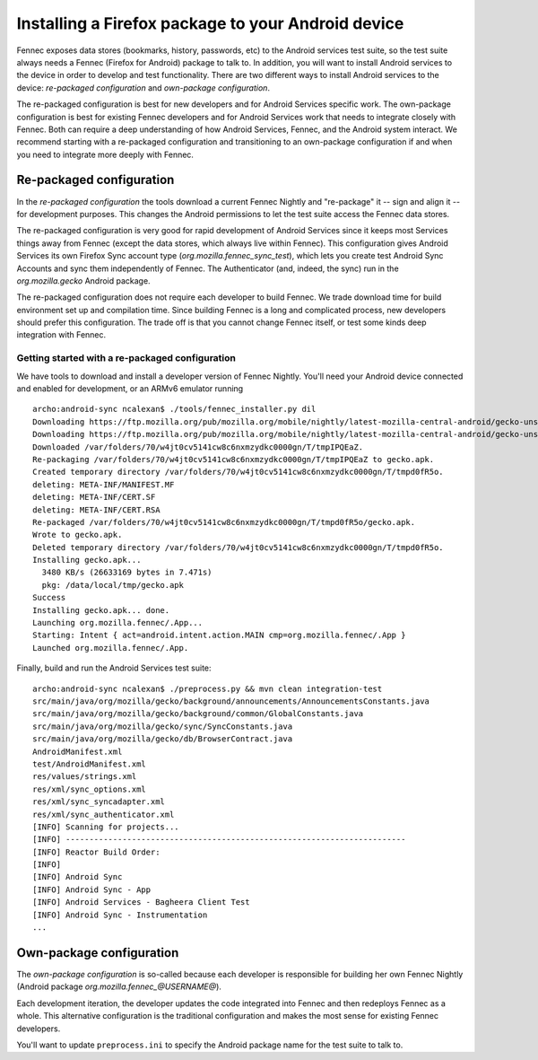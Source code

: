 Installing a Firefox package to your Android device
===================================================

Fennec exposes data stores (bookmarks, history, passwords, etc) to the
Android services test suite, so the test suite always needs a Fennec
(Firefox for Android) package to talk to.  In addition, you will want
to install Android services to the device in order to develop and test
functionality.  There are two different ways to install Android
services to the device: *re-packaged configuration* and *own-package
configuration*.


The re-packaged configuration is best for new developers and for
Android Services specific work.  The own-package configuration is best
for existing Fennec developers and for Android Services work that
needs to integrate closely with Fennec.  Both can require a deep
understanding of how Android Services, Fennec, and the Android system
interact.  We recommend starting with a re-packaged configuration and
transitioning to an own-package configuration if and when you need to
integrate more deeply with Fennec.

Re-packaged configuration
-------------------------

In the *re-packaged configuration* the tools download a current Fennec
Nightly and "re-package" it -- sign and align it -- for development
purposes.  This changes the Android permissions to let the test suite
access the Fennec data stores.

The re-packaged configuration is very good for rapid development of
Android Services since it keeps most Services things away from Fennec
(except the data stores, which always live within Fennec).  This
configuration gives Android Services its own Firefox Sync account type
(*org.mozilla.fennec_sync_test*), which lets you create test Android
Sync Accounts and sync them independently of Fennec.  The
Authenticator (and, indeed, the sync) run in the *org.mozilla.gecko*
Android package.

The re-packaged configuration does not require each developer to build
Fennec.  We trade download time for build environment set up and
compilation time.  Since building Fennec is a long and complicated
process, new developers should prefer this configuration.  The trade
off is that you cannot change Fennec itself, or test some kinds deep
integration with Fennec.

Getting started with a re-packaged configuration
~~~~~~~~~~~~~~~~~~~~~~~~~~~~~~~~~~~~~~~~~~~~~~~~

We have tools to download and install a developer version of Fennec
Nightly.  You'll need your Android device connected and enabled for
development, or an ARMv6 emulator running ::

  archo:android-sync ncalexan$ ./tools/fennec_installer.py dil
  Downloading https://ftp.mozilla.org/pub/mozilla.org/mobile/nightly/latest-mozilla-central-android/gecko-unsigned-unaligned.apk...
  Downloading https://ftp.mozilla.org/pub/mozilla.org/mobile/nightly/latest-mozilla-central-android/gecko-unsigned-unaligned.apk... done.
  Downloaded /var/folders/70/w4jt0cv5141cw8c6nxmzydkc0000gn/T/tmpIPQEaZ.
  Re-packaging /var/folders/70/w4jt0cv5141cw8c6nxmzydkc0000gn/T/tmpIPQEaZ to gecko.apk.
  Created temporary directory /var/folders/70/w4jt0cv5141cw8c6nxmzydkc0000gn/T/tmpd0fR5o.
  deleting: META-INF/MANIFEST.MF
  deleting: META-INF/CERT.SF
  deleting: META-INF/CERT.RSA
  Re-packaged /var/folders/70/w4jt0cv5141cw8c6nxmzydkc0000gn/T/tmpd0fR5o/gecko.apk.
  Wrote to gecko.apk.
  Deleted temporary directory /var/folders/70/w4jt0cv5141cw8c6nxmzydkc0000gn/T/tmpd0fR5o.
  Installing gecko.apk...
    3480 KB/s (26633169 bytes in 7.471s)
    pkg: /data/local/tmp/gecko.apk
  Success
  Installing gecko.apk... done.
  Launching org.mozilla.fennec/.App...
  Starting: Intent { act=android.intent.action.MAIN cmp=org.mozilla.fennec/.App }
  Launched org.mozilla.fennec/.App.

Finally, build and run the Android Services test suite: ::

  archo:android-sync ncalexan$ ./preprocess.py && mvn clean integration-test
  src/main/java/org/mozilla/gecko/background/announcements/AnnouncementsConstants.java
  src/main/java/org/mozilla/gecko/background/common/GlobalConstants.java
  src/main/java/org/mozilla/gecko/sync/SyncConstants.java
  src/main/java/org/mozilla/gecko/db/BrowserContract.java
  AndroidManifest.xml
  test/AndroidManifest.xml
  res/values/strings.xml
  res/xml/sync_options.xml
  res/xml/sync_syncadapter.xml
  res/xml/sync_authenticator.xml
  [INFO] Scanning for projects...
  [INFO] ------------------------------------------------------------------------
  [INFO] Reactor Build Order:
  [INFO]
  [INFO] Android Sync
  [INFO] Android Sync - App
  [INFO] Android Services - Bagheera Client Test
  [INFO] Android Sync - Instrumentation
  ...

Own-package configuration
-------------------------

The *own-package configuration* is so-called because each developer is
responsible for building her own Fennec Nightly (Android package
*org.mozilla.fennec_\@USERNAME\@*).

Each development iteration, the developer updates the code integrated
into Fennec and then redeploys Fennec as a whole.  This alternative
configuration is the traditional configuration and makes the most
sense for existing Fennec developers.

You'll want to update ``preprocess.ini`` to specify the Android
package name for the test suite to talk to.
